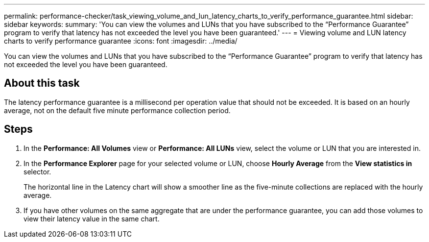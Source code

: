 ---
permalink: performance-checker/task_viewing_volume_and_lun_latency_charts_to_verify_performance_guarantee.html
sidebar: sidebar
keywords: 
summary: 'You can view the volumes and LUNs that you have subscribed to the “Performance Guarantee” program to verify that latency has not exceeded the level you have been guaranteed.'
---
= Viewing volume and LUN latency charts to verify performance guarantee
:icons: font
:imagesdir: ../media/

[.lead]
You can view the volumes and LUNs that you have subscribed to the "`Performance Guarantee`" program to verify that latency has not exceeded the level you have been guaranteed.

== About this task

The latency performance guarantee is a millisecond per operation value that should not be exceeded. It is based on an hourly average, not on the default five minute performance collection period.

== Steps

. In the *Performance: All Volumes* view or *Performance: All LUNs* view, select the volume or LUN that you are interested in.
. In the *Performance Explorer* page for your selected volume or LUN, choose *Hourly Average* from the *View statistics in* selector.
+
The horizontal line in the Latency chart will show a smoother line as the five-minute collections are replaced with the hourly average.

. If you have other volumes on the same aggregate that are under the performance guarantee, you can add those volumes to view their latency value in the same chart.
